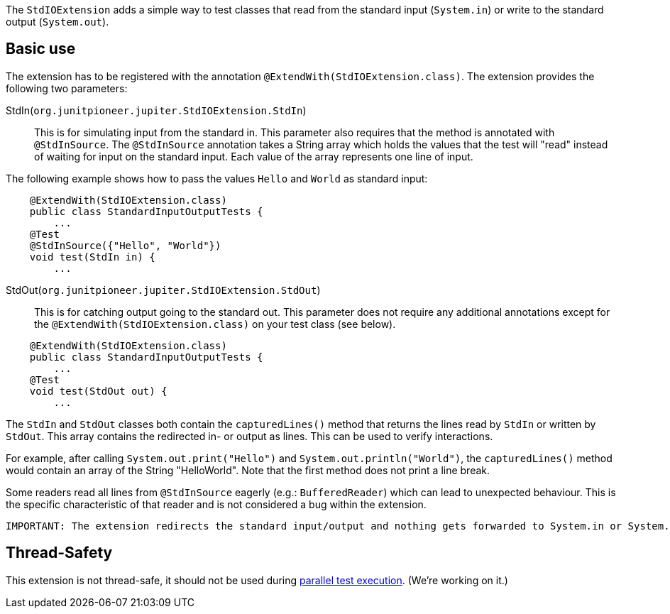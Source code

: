 :page-title: Standard input/output
:page-description: JUnit Jupiter extension for simulating standard input or catching standard output.

The `StdIOExtension` adds a simple way to test classes that read from the standard input (`System.in`) or write to the standard output (`System.out`).

== Basic use

The extension has to be registered with the annotation `@ExtendWith(StdIOExtension.class)`.
The extension provides the following two parameters:

StdIn(`org.junitpioneer.jupiter.StdIOExtension.StdIn`)::
This is for simulating input from the standard in.
This parameter also requires that the method is annotated with `@StdInSource`.
The `@StdInSource` annotation takes a String array which holds the values that the test will "read" instead of waiting for input on the standard input.
Each value of the array represents one line of input.

The following example shows how to pass the values `Hello` and `World` as standard input:

[source,java]
----
    @ExtendWith(StdIOExtension.class)
    public class StandardInputOutputTests {
        ...
    @Test
    @StdInSource({"Hello", "World"})
    void test(StdIn in) {
        ...

----

StdOut(`org.junitpioneer.jupiter.StdIOExtension.StdOut`)::
This is for catching output going to the standard out.
This parameter does not require any additional annotations except for the `@ExtendWith(StdIOExtension.class)` on your test class (see below).

[source,java]
----
    @ExtendWith(StdIOExtension.class)
    public class StandardInputOutputTests {
        ...
    @Test
    void test(StdOut out) {
        ...

----

The `StdIn` and `StdOut` classes both contain the `capturedLines()` method that returns the lines read by `StdIn` or written by `StdOut`.
This array contains the redirected in- or output as lines.
This can be used to verify interactions.

For example, after calling `System.out.print("Hello")` and `System.out.println("World")`,  the `capturedLines()` method would contain an array of the String "HelloWorld".
Note that the first method does not print a line break.

Some readers read all lines from `@StdInSource` eagerly (e.g.: `BufferedReader`) which can lead to unexpected behaviour.
This is the specific characteristic  of that reader and is not considered a bug within the extension.

[source]
----
IMPORTANT: The extension redirects the standard input/output and nothing gets forwarded to System.in or System.out.
----

== Thread-Safety

This extension is not thread-safe, it should not be used during https://junit.org/junit5/docs/current/user-guide/#writing-tests-parallel-execution[parallel test execution].
(We're working on it.)
